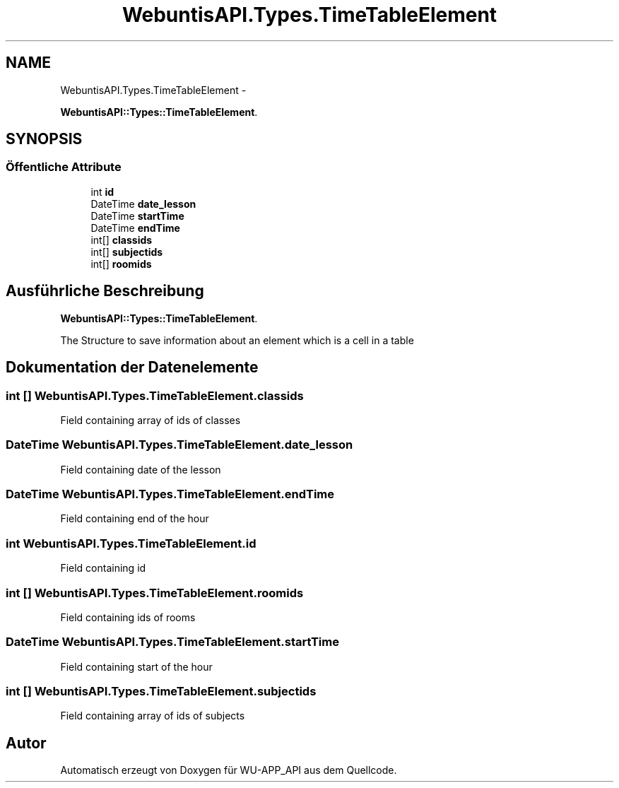 .TH "WebuntisAPI.Types.TimeTableElement" 3 "Mit Mai 8 2013" "WU-APP_API" \" -*- nroff -*-
.ad l
.nh
.SH NAME
WebuntisAPI.Types.TimeTableElement \- 
.PP
\fBWebuntisAPI::Types::TimeTableElement\fP\&.  

.SH SYNOPSIS
.br
.PP
.SS "Öffentliche Attribute"

.in +1c
.ti -1c
.RI "int \fBid\fP"
.br
.ti -1c
.RI "DateTime \fBdate_lesson\fP"
.br
.ti -1c
.RI "DateTime \fBstartTime\fP"
.br
.ti -1c
.RI "DateTime \fBendTime\fP"
.br
.ti -1c
.RI "int[] \fBclassids\fP"
.br
.ti -1c
.RI "int[] \fBsubjectids\fP"
.br
.ti -1c
.RI "int[] \fBroomids\fP"
.br
.in -1c
.SH "Ausführliche Beschreibung"
.PP 
\fBWebuntisAPI::Types::TimeTableElement\fP\&. 

The Structure to save information about an element which is a cell in a table 
.SH "Dokumentation der Datenelemente"
.PP 
.SS "int [] WebuntisAPI\&.Types\&.TimeTableElement\&.classids"
Field containing array of ids of classes 
.SS "DateTime WebuntisAPI\&.Types\&.TimeTableElement\&.date_lesson"
Field containing date of the lesson 
.SS "DateTime WebuntisAPI\&.Types\&.TimeTableElement\&.endTime"
Field containing end of the hour 
.SS "int WebuntisAPI\&.Types\&.TimeTableElement\&.id"
Field containing id 
.SS "int [] WebuntisAPI\&.Types\&.TimeTableElement\&.roomids"
Field containing ids of rooms 
.SS "DateTime WebuntisAPI\&.Types\&.TimeTableElement\&.startTime"
Field containing start of the hour 
.SS "int [] WebuntisAPI\&.Types\&.TimeTableElement\&.subjectids"
Field containing array of ids of subjects 

.SH "Autor"
.PP 
Automatisch erzeugt von Doxygen für WU-APP_API aus dem Quellcode\&.
